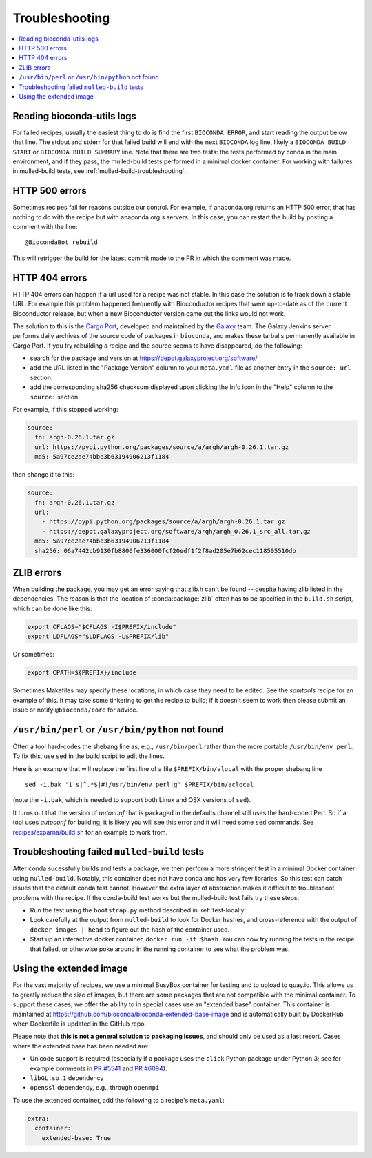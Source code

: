 Troubleshooting
---------------


.. contents::
   :local:


.. _reading-logs:

Reading bioconda-utils logs
~~~~~~~~~~~~~~~~~~~~~~~~~~~
For failed recipes, usually the easiest thing to do is find the first ``BIOCONDA
ERROR``, and start reading the output below that line. The stdout and stderr for
that failed build will end with the next ``BIOCONDA`` log line, likely
a ``BIOCONDA BUILD START`` or ``BIOCONDA BUILD SUMMARY`` line.
Note that there are two tests: the tests performed by conda in the main
environment, and if they pass, the mulled-build tests performed in a minimal
docker container. For working with failures in mulled-build tests, see
:ref:`mulled-build-troubleshooting`.



HTTP 500 errors
~~~~~~~~~~~~~~~

Sometimes recipes fail for reasons outside our control. For example,
if anaconda.org returns an HTTP 500 error, that has nothing to do with
the recipe but with anaconda.org's servers. In this case, you can
restart the build by posting a comment with the line::

  @BiocondaBot rebuild

This will retrigger the build for the latest commit made to the PR in
which the comment was made.


HTTP 404 errors
~~~~~~~~~~~~~~~

HTTP 404 errors can happen if a url used for a recipe was not
stable. In this case the solution is to track down a stable URL. For
example this problem happened frequently with Bioconductor recipes
that were up-to-date as of the current Bioconductor release, but when
a new Bioconductor version came out the links would not work.

The solution to this is the `Cargo Port
<https://depot.galaxyproject.org/software/>`_, developed and
maintained by the `Galaxy <https://galaxyproject.org/>`_ team. The
Galaxy Jenkins server performs daily archives of the source code of
packages in ``bioconda``, and makes these tarballs permanently
available in Cargo Port. If you try rebuilding a recipe and the source
seems to have disappeared, do the following:

- search for the package and version at https://depot.galaxyproject.org/software/

- add the URL listed in the "Package Version" column to your ``meta.yaml``
  file as another entry in the ``source: url`` section.

- add the corresponding sha256 checksum displayed upon clicking the Info icon
  in the "Help" column to the ``source:`` section.

For example, if this stopped working:

.. code:: yaml

    source:
      fn: argh-0.26.1.tar.gz
      url: https://pypi.python.org/packages/source/a/argh/argh-0.26.1.tar.gz
      md5: 5a97ce2ae74bbe3b63194906213f1184

then change it to this:

.. code:: yaml

    source:
      fn: argh-0.26.1.tar.gz
      url:
        - https://pypi.python.org/packages/source/a/argh/argh-0.26.1.tar.gz
        - https://depot.galaxyproject.org/software/argh/argh_0.26.1_src_all.tar.gz
      md5: 5a97ce2ae74bbe3b63194906213f1184
      sha256: 06a7442cb9130fb8806fe336000fcf20edf1f2f8ad205e7b62cec118505510db


.. _zlib:

ZLIB errors
~~~~~~~~~~~

When building the package, you may get an error saying that zlib.h
can't be found -- despite having zlib listed in the dependencies. The
reason is that the location of :conda:package:`zlib` often has to be
specified in the ``build.sh`` script, which can be done like this:

.. code-block:: bash

    export CFLAGS="$CFLAGS -I$PREFIX/include"
    export LDFLAGS="$LDFLAGS -L$PREFIX/lib"

Or sometimes:

.. code-block:: bash

    export CPATH=${PREFIX}/include

Sometimes Makefiles may specify these locations, in which case they
need to be edited. See the `samtools` recipe for an example of
this. It may take some tinkering to get the recipe to build; if it
doesn't seem to work then please submit an issue or notify
``@bioconda/core`` for advice.


.. _perl-or-python-not-found:

``/usr/bin/perl`` or ``/usr/bin/python`` not found
~~~~~~~~~~~~~~~~~~~~~~~~~~~~~~~~~~~~~~~~~~~~~~~~~~

Often a tool hard-codes the shebang line as, e.g., ``/usr/bin/perl``
rather than the more portable ``/usr/bin/env perl``. To fix this, use
``sed`` in the build script to edit the lines.

Here is an example that will replace the first line of a file
``$PREFIX/bin/alocal`` with the proper shebang line ::

    sed -i.bak '1 s|^.*$|#!/usr/bin/env perl|g' $PREFIX/bin/aclocal

(note the ``-i.bak``, which is needed to support both Linux and OSX
versions of ``sed``).

It turns out that the version of `autoconf` that is packaged in the
defaults channel still uses the hard-coded Perl. So if a tool uses
`autoconf` for building, it is likely you will see this error and it
will need some ``sed`` commands. See `recipes/exparna/build.sh`_ for
an example to work from.

.. _`recipes/exparna/build.sh`: https://github.com/bioconda/bioconda-recipes/blob/4bc02d7b4d784c923481d8808ed83e048c01d3bb/recipes/exparna/build.sh


.. _mulled-build-troubleshooting:

Troubleshooting failed ``mulled-build`` tests
~~~~~~~~~~~~~~~~~~~~~~~~~~~~~~~~~~~~~~~~~~~~~

After conda sucessfully builds and tests a package, we then perform a
more stringent test in a minimal Docker container using
``mulled-build``. Notably, this container does not have conda and has
very few libraries. So this test can catch issues that the default
conda test cannot. However the extra layer of abstraction makes it
difficult to troubleshoot problems with the recipe. If the conda-build
test works but the mulled-build test fails try these steps:

- Run the test using the ``bootstrap.py`` method described in
  :ref:`test-locally`.
- Look carefully at the output from ``mulled-build`` to look for
  Docker hashes, and cross-reference with the output of ``docker
  images | head`` to figure out the hash of the container used.
- Start up an interactive docker container, ``docker run -it
  $hash``. You can now try running the tests in the recipe that
  failed, or otherwise poke around in the running container to see
  what the problem was.


Using the extended image
~~~~~~~~~~~~~~~~~~~~~~~~

For the vast majority of recipes, we use a minimal BusyBox container
for testing and to upload to quay.io. This allows us to greatly reduce
the size of images, but there are some packages that are not
compatible with the minimal container. To support these cases, we
offer the ability to in special cases use an "extended base"
container. This container is maintained at
https://github.com/bioconda/bioconda-extended-base-image and is
automatically built by DockerHub when Dockerfile is updated in the
GitHub repo.

Please note that **this is not a general solution to packaging
issues**, and should only be used as a last resort. Cases where the
extended base has been needed are:

- Unicode support is required (especially if a package uses the
  ``click`` Python package under Python 3; see for example comments in
  `PR #5541`_ and `PR #6094`_).
- ``libGL.so.1`` dependency
- ``openssl`` dependency, e.g., through ``openmpi``

.. _`PR #5541`: https://github.com/bioconda/bioconda-recipes/pull/5541#issuecomment-323755800
.. _`PR #6094`: https://github.com/bioconda/bioconda-recipes/pull/6094#issuecomment-332272936

To use the extended container, add the following to a recipe's ``meta.yaml``:

.. code-block:: yaml

    extra:
      container:
        extended-base: True


